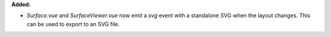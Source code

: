 **Added:**

* `Surface.vue` and `SurfaceViewer.vue` now emit a `svg` event with a
  standalone SVG when the layout changes. This can be used to export to an SVG
  file.
